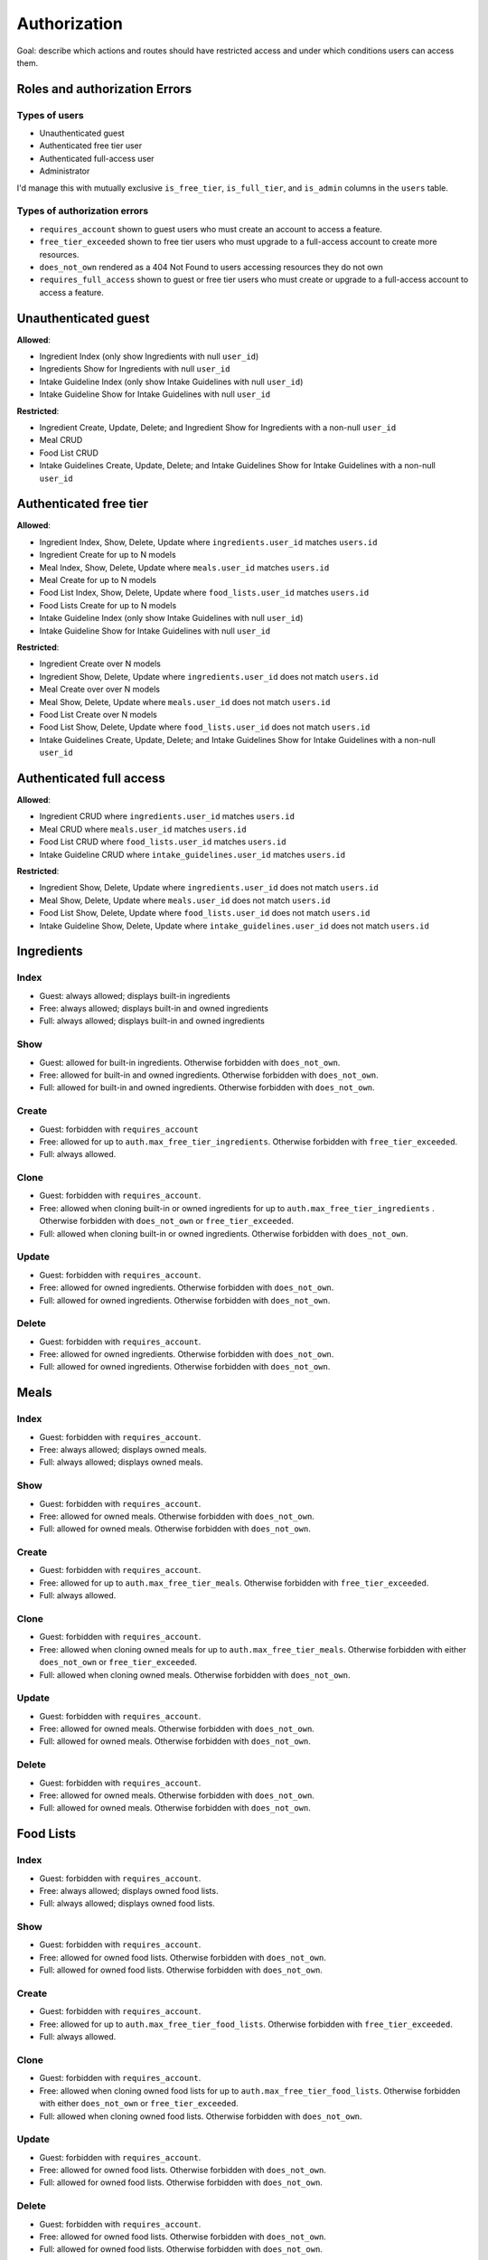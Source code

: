 Authorization
=============

Goal: describe which actions and routes should have restricted access and under which conditions users can access them.

Roles and authorization Errors
------------------------------

Types of users
^^^^^^^^^^^^^^

- Unauthenticated guest
- Authenticated free tier user
- Authenticated full-access user
- Administrator

I'd manage this with mutually exclusive ``is_free_tier``, ``is_full_tier``, and ``is_admin`` columns in the ``users`` table.

Types of authorization errors
^^^^^^^^^^^^^^^^^^^^^^^^^^^^^

- ``requires_account`` shown to guest users who must create an account to access a feature.
- ``free_tier_exceeded`` shown to free tier users who must upgrade to a full-access account to create more resources.
- ``does_not_own`` rendered as a 404 Not Found to users accessing resources they do not own
- ``requires_full_access`` shown to guest or free tier users who must create or upgrade to a full-access account to access a feature.

Unauthenticated guest
---------------------

**Allowed**: 

- Ingredient Index (only show Ingredients with null ``user_id``)
- Ingredients Show for Ingredients with null ``user_id``
- Intake Guideline Index (only show Intake Guidelines with null ``user_id``)
- Intake Guideline Show for Intake Guidelines with null ``user_id``

**Restricted**:

- Ingredient Create, Update, Delete; and Ingredient Show for Ingredients with a non-null ``user_id``
- Meal CRUD
- Food List CRUD
- Intake Guidelines Create, Update, Delete; and Intake Guidelines Show for Intake Guidelines with a non-null ``user_id``

Authenticated free tier
-----------------------

**Allowed**:

- Ingredient Index, Show, Delete, Update where ``ingredients.user_id`` matches ``users.id``
- Ingredient Create for up to N models
- Meal Index, Show, Delete, Update where ``meals.user_id`` matches ``users.id``
- Meal Create for up to N models
- Food List Index, Show, Delete, Update where ``food_lists.user_id`` matches ``users.id``
- Food Lists Create for up to N models
- Intake Guideline Index (only show Intake Guidelines with null ``user_id``)
- Intake Guideline Show for Intake Guidelines with null ``user_id``

**Restricted**:

- Ingredient Create over N models
- Ingredient Show, Delete, Update where ``ingredients.user_id`` does not match ``users.id``
- Meal Create over over N models
- Meal Show, Delete, Update where ``meals.user_id`` does not match ``users.id``
- Food List Create over N models
- Food List Show, Delete, Update where ``food_lists.user_id`` does not match ``users.id``
- Intake Guidelines Create, Update, Delete; and Intake Guidelines Show for Intake Guidelines with a non-null ``user_id``

Authenticated full access
-------------------------

**Allowed**:

- Ingredient CRUD where ``ingredients.user_id`` matches ``users.id``
- Meal CRUD where ``meals.user_id`` matches ``users.id``
- Food List CRUD where ``food_lists.user_id`` matches ``users.id``
- Intake Guideline CRUD where ``intake_guidelines.user_id`` matches ``users.id``

**Restricted**:

- Ingredient Show, Delete, Update where ``ingredients.user_id`` does not match ``users.id``
- Meal Show, Delete, Update where ``meals.user_id`` does not match ``users.id``
- Food List Show, Delete, Update where ``food_lists.user_id`` does not match ``users.id``
- Intake Guideline Show, Delete, Update where ``intake_guidelines.user_id`` does not match ``users.id``

Ingredients
-----------

Index
^^^^^

- Guest: always allowed; displays built-in ingredients
- Free: always allowed; displays built-in and owned ingredients
- Full: always allowed; displays built-in and owned ingredients

Show
^^^^

- Guest: allowed for built-in ingredients.
  Otherwise forbidden with ``does_not_own``.
- Free: allowed for built-in and owned ingredients. 
  Otherwise forbidden with ``does_not_own``.
- Full: allowed for built-in and owned ingredients. 
  Otherwise forbidden with ``does_not_own``.

Create
^^^^^^

- Guest: forbidden with ``requires_account``
- Free: allowed for up to ``auth.max_free_tier_ingredients``.
  Otherwise forbidden with ``free_tier_exceeded``.
- Full: always allowed.

Clone
^^^^^

- Guest: forbidden with ``requires_account``.
- Free: allowed when cloning built-in or owned ingredients for up to ``auth.max_free_tier_ingredients`` .
  Otherwise forbidden with ``does_not_own`` or ``free_tier_exceeded``.
- Full: allowed when cloning built-in or owned ingredients. 
  Otherwise forbidden with ``does_not_own``.

Update
^^^^^^

- Guest: forbidden with ``requires_account``.
- Free: allowed for owned ingredients.
  Otherwise forbidden with ``does_not_own``.
- Full: allowed for owned ingredients.
  Otherwise forbidden with ``does_not_own``.

Delete
^^^^^^

- Guest: forbidden with ``requires_account``.
- Free: allowed for owned ingredients.
  Otherwise forbidden with ``does_not_own``.
- Full: allowed for owned ingredients.
  Otherwise forbidden with ``does_not_own``.

Meals
-----

Index
^^^^^

- Guest: forbidden with ``requires_account``.
- Free: always allowed; displays owned meals.
- Full: always allowed; displays owned meals.

Show
^^^^

- Guest: forbidden with ``requires_account``.
- Free: allowed for owned meals.
  Otherwise forbidden with ``does_not_own``.
- Full: allowed for owned meals.
  Otherwise forbidden with ``does_not_own``.

Create
^^^^^^

- Guest: forbidden with ``requires_account``.
- Free: allowed for up to ``auth.max_free_tier_meals``. 
  Otherwise forbidden with ``free_tier_exceeded``.
- Full: always allowed.

Clone
^^^^^

- Guest: forbidden with ``requires_account``.
- Free: allowed when cloning owned meals for up to ``auth.max_free_tier_meals``.
  Otherwise forbidden with either ``does_not_own`` or ``free_tier_exceeded``.
- Full: allowed when cloning owned meals. 
  Otherwise forbidden with ``does_not_own``.

Update
^^^^^^

- Guest: forbidden with ``requires_account``.
- Free: allowed for owned meals.
  Otherwise forbidden with ``does_not_own``.
- Full: allowed for owned meals.
  Otherwise forbidden with ``does_not_own``.

Delete
^^^^^^

- Guest: forbidden with ``requires_account``.
- Free: allowed for owned meals.
  Otherwise forbidden with ``does_not_own``.
- Full: allowed for owned meals.
  Otherwise forbidden with ``does_not_own``.

Food Lists
----------

Index
^^^^^

- Guest: forbidden with ``requires_account``.
- Free: always allowed; displays owned food lists.
- Full: always allowed; displays owned food lists.

Show
^^^^

- Guest: forbidden with ``requires_account``.
- Free: allowed for owned food lists.
  Otherwise forbidden with ``does_not_own``.
- Full: allowed for owned food lists.
  Otherwise forbidden with ``does_not_own``.

Create
^^^^^^

- Guest: forbidden with ``requires_account``.
- Free: allowed for up to ``auth.max_free_tier_food_lists``. 
  Otherwise forbidden with ``free_tier_exceeded``.
- Full: always allowed.

Clone
^^^^^

- Guest: forbidden with ``requires_account``.
- Free: allowed when cloning owned food lists for up to ``auth.max_free_tier_food_lists``.
  Otherwise forbidden with either ``does_not_own`` or ``free_tier_exceeded``.
- Full: allowed when cloning owned food lists. 
  Otherwise forbidden with ``does_not_own``.

Update
^^^^^^

- Guest: forbidden with ``requires_account``.
- Free: allowed for owned food lists.
  Otherwise forbidden with ``does_not_own``.
- Full: allowed for owned food lists.
  Otherwise forbidden with ``does_not_own``.

Delete
^^^^^^

- Guest: forbidden with ``requires_account``.
- Free: allowed for owned food lists.
  Otherwise forbidden with ``does_not_own``.
- Full: allowed for owned food lists.
  Otherwise forbidden with ``does_not_own``.

Intake Guidelines
-----------------

Index
^^^^^

- Guest: forbidden with ``requires_full_access``.
- Free: forbidden with ``requires_full_access``.
- Full: always allowed; displays owned food lists.

Show
^^^^

- Guest: forbidden with ``requires_full_access``.
- Free: forbidden with ``requires_full_access``.
- Full: allowed for owned intake guidlines.
  Otherwise forbidden with ``does_not_own``.

Create
^^^^^^

- Guest: forbidden with ``requires_full_access``.
- Free: forbidden with ``requires_full_access``.
- Full: always allowed.

Clone
^^^^^

- Guest: forbidden with ``requires_full_access``.
- Free: forbidden with ``requires_full_access``.
- Full: allowed when cloning owned intake guidelines.
  Otherwise forbidden with ``does_not_own``.

Update
^^^^^^

- Guest: forbidden with ``requires_full_access``.
- Free: forbidden with ``requires_full_access``.
- Full: allowed for owned intake guidelines.
  Otherwise forbidden with ``does_not_own``.

Delete
^^^^^^

- Guest: forbidden with ``requires_full_access``.
- Free: forbidden with ``requires_full_access``.
- Full: allowed for owned intake guidelines.
  Otherwise forbidden with ``does_not_own``.

